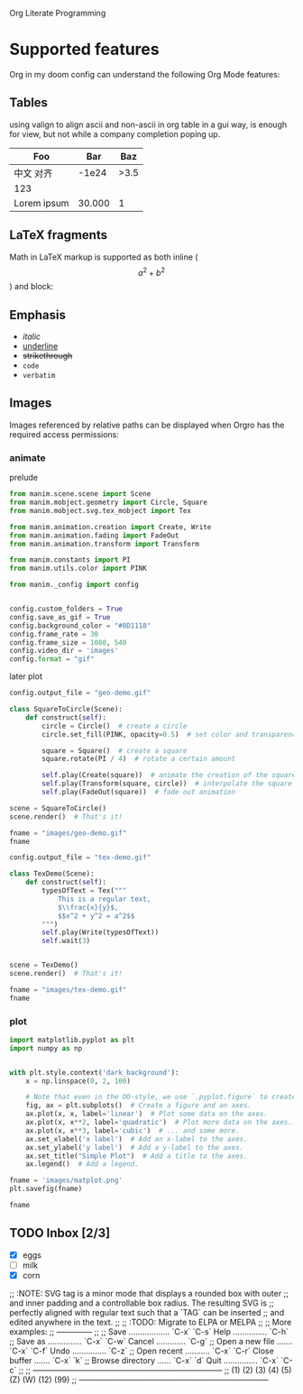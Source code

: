 Org Literate Programming

* Supported features

Org in my doom config can understand the following Org Mode features:

** Tables

using valign to align ascii and non-ascii in org table in a gui way, is enough for view,
but not while a company completion poping up.

| Foo              |    Bar |  Baz |
|------------------+--------+------|
| 中文        对齐 |  -1e24 | >3.5 |
| 123              |        |      |
| Lorem ipsum      | 30.000 |    1 |

** LaTeX fragments

Math in LaTeX markup is supported as both inline ($$ a^2 + b^2 $$) and block:

\begin{equation*}
\int_{\partial \Sigma} \mathbf{B} \cdot \mathrm{d}\boldsymbol{l} = \mu_0 \left(\iint_{\Sigma} \mathbf{J} \cdot \mathrm{d}\mathbf{S} + \varepsilon_0 \frac{\mathrm{d}}{\mathrm{d}t} \iint_{\Sigma} \mathbf{E} \cdot \mathrm{d}\mathbf{S} \right)
\end{equation*}

** Emphasis

- /italic/
- _underline_
- +strikethrough+
- ~code~
- =verbatim=
  
** Images

Images referenced by relative paths can be displayed when Orgro has the required
access permissions:

*** animate

#+caption: prelude
#+begin_src python :session manim_context
from manim.scene.scene import Scene
from manim.mobject.geometry import Circle, Square
from manim.mobject.svg.tex_mobject import Tex

from manim.animation.creation import Create, Write
from manim.animation.fading import FadeOut
from manim.animation.transform import Transform

from manim.constants import PI
from manim.utils.color import PINK

from manim._config import config


config.custom_folders = True
config.save_as_gif = True
config.background_color = "#0D1118"
config.frame_rate = 30
config.frame_size = 1080, 540
config.video_dir = 'images'
config.format = "gif"
#+end_src

#+RESULTS:

#+caption: later plot
#+begin_src python :session manim_context :results file
config.output_file = "geo-demo.gif"

class SquareToCircle(Scene):
    def construct(self):
        circle = Circle()  # create a circle
        circle.set_fill(PINK, opacity=0.5)  # set color and transparency

        square = Square()  # create a square
        square.rotate(PI / 4)  # rotate a certain amount

        self.play(Create(square))  # animate the creation of the square
        self.play(Transform(square, circle))  # interpolate the square into the circle
        self.play(FadeOut(square))  # fade out animation

scene = SquareToCircle()
scene.render()  # That's it!

fname = "images/geo-demo.gif"
fname
#+end_src

#+RESULTS:
#+ATTR_ORG: :width 540
[[file:images/geo-demo.gif]]

#+begin_src python :session manim_context :results file
config.output_file = "tex-demo.gif"

class TexDemo(Scene):
    def construct(self):
        typesOfText = Tex("""
            This is a regular text,
            $\\frac{x}{y}$,
            $$x^2 + y^2 = a^2$$
        """)
        self.play(Write(typesOfText))
        self.wait(3)


scene = TexDemo()
scene.render()  # That's it!

fname = "images/tex-demo.gif"
fname
#+end_src

#+RESULTS:
#+ATTR_ORG: :width 540
[[file:images/tex-demo.gif]]

*** plot

#+begin_src python :session :results file
import matplotlib.pyplot as plt
import numpy as np


with plt.style.context('dark_background'):
    x = np.linspace(0, 2, 100)

    # Note that even in the OO-style, we use `.pyplot.figure` to create the figure.
    fig, ax = plt.subplots()  # Create a figure and an axes.
    ax.plot(x, x, label='linear')  # Plot some data on the axes.
    ax.plot(x, x**2, label='quadratic')  # Plot more data on the axes...
    ax.plot(x, x**3, label='cubic')  # ... and some more.
    ax.set_xlabel('x label')  # Add an x-label to the axes.
    ax.set_ylabel('y label')  # Add a y-label to the axes.
    ax.set_title("Simple Plot")  # Add a title to the axes.
    ax.legend()  # Add a legend.

fname = 'images/matplot.png'
plt.savefig(fname)

fname
#+end_src

#+RESULTS:
#+ATTR_ORG: :width 540
[[file:images/matplot.png]]

** TODO Inbox [2/3]
- [X] eggs
- [ ] milk
- [X] corn

;; :NOTE: SVG tag is a minor mode that displays a rounded box with outer
;; and inner padding and a controllable box radius. The resulting SVG is
;; perfectly aligned with regular text such that a  `TAG` can be inserted
;; and edited anywhere in the text.
;;
;; :TODO: Migrate to ELPA or MELPA
;;
;; More examples:
;; --------------
;;
;;  Save .................. `C-x` `C-s`   Help ............... `C-h`
;;  Save as ............... `C-x` `C-w`   Cancel ............. `C-g`
;;  Open a new file ....... `C-x` `C-f`   Undo ............... `C-z`
;;  Open recent ........... `C-x` `C-r`   Close buffer ....... `C-x` `k`
;;  Browse directory ...... `C-x` `d`     Quit ............... `C-x` `C-c`
;; 
;; ------------------------------------------------------------------------
;; (1) (2) (3) (4) (5) (Z) (W) (12) (99)
;; ------------------------------------------------------------------------
